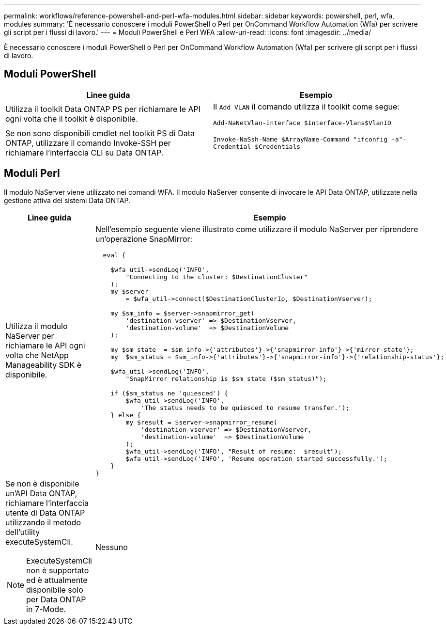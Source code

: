 ---
permalink: workflows/reference-powershell-and-perl-wfa-modules.html 
sidebar: sidebar 
keywords: powershell, perl, wfa, modules 
summary: 'È necessario conoscere i moduli PowerShell o Perl per OnCommand Workflow Automation (Wfa) per scrivere gli script per i flussi di lavoro.' 
---
= Moduli PowerShell e Perl WFA
:allow-uri-read: 
:icons: font
:imagesdir: ../media/


[role="lead"]
È necessario conoscere i moduli PowerShell o Perl per OnCommand Workflow Automation (Wfa) per scrivere gli script per i flussi di lavoro.



== Moduli PowerShell

[cols="2*"]
|===
| Linee guida | Esempio 


 a| 
Utilizza il toolkit Data ONTAP PS per richiamare le API ogni volta che il toolkit è disponibile.
 a| 
Il `Add VLAN` il comando utilizza il toolkit come segue:

`Add-NaNetVlan-Interface $Interface-Vlans$VlanID`



 a| 
Se non sono disponibili cmdlet nel toolkit PS di Data ONTAP, utilizzare il comando Invoke-SSH per richiamare l'interfaccia CLI su Data ONTAP.
 a| 
`Invoke-NaSsh-Name $ArrayName-Command "ifconfig -a"-Credential $Credentials`

|===


== Moduli Perl

Il modulo NaServer viene utilizzato nei comandi WFA. Il modulo NaServer consente di invocare le API Data ONTAP, utilizzate nella gestione attiva dei sistemi Data ONTAP.

[cols="2*"]
|===
| Linee guida | Esempio 


 a| 
Utilizza il modulo NaServer per richiamare le API ogni volta che NetApp Manageability SDK è disponibile.
 a| 
Nell'esempio seguente viene illustrato come utilizzare il modulo NaServer per riprendere un'operazione SnapMirror:

[listing]
----
  eval {

    $wfa_util->sendLog('INFO',
        "Connecting to the cluster: $DestinationCluster"
    );
    my $server
        = $wfa_util->connect($DestinationClusterIp, $DestinationVserver);

    my $sm_info = $server->snapmirror_get(
        'destination-vserver' => $DestinationVserver,
        'destination-volume'  => $DestinationVolume
    );

    my $sm_state  = $sm_info->{'attributes'}->{'snapmirror-info'}->{'mirror-state'};
    my  $sm_status = $sm_info->{'attributes'}->{'snapmirror-info'}->{'relationship-status'};

    $wfa_util->sendLog('INFO',
        "SnapMirror relationship is $sm_state ($sm_status)");

    if ($sm_status ne 'quiesced') {
        $wfa_util->sendLog('INFO',
            'The status needs to be quiesced to resume transfer.');
    } else {
        my $result = $server->snapmirror_resume(
            'destination-vserver' => $DestinationVserver,
            'destination-volume'  => $DestinationVolume
        );
        $wfa_util->sendLog('INFO', "Result of resume:  $result");
        $wfa_util->sendLog('INFO', 'Resume operation started successfully.');
    }
}
----


 a| 
Se non è disponibile un'API Data ONTAP, richiamare l'interfaccia utente di Data ONTAP utilizzando il metodo dell'utility executeSystemCli.

[NOTE]
====
ExecuteSystemCli non è supportato ed è attualmente disponibile solo per Data ONTAP in 7-Mode.

==== a| 
Nessuno

|===